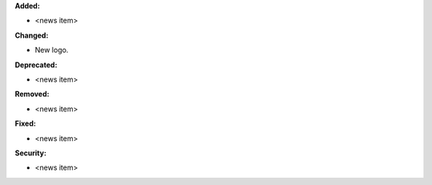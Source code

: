 **Added:**

* <news item>

**Changed:**

* New logo.

**Deprecated:**

* <news item>

**Removed:**

* <news item>

**Fixed:**

* <news item>

**Security:**

* <news item>
